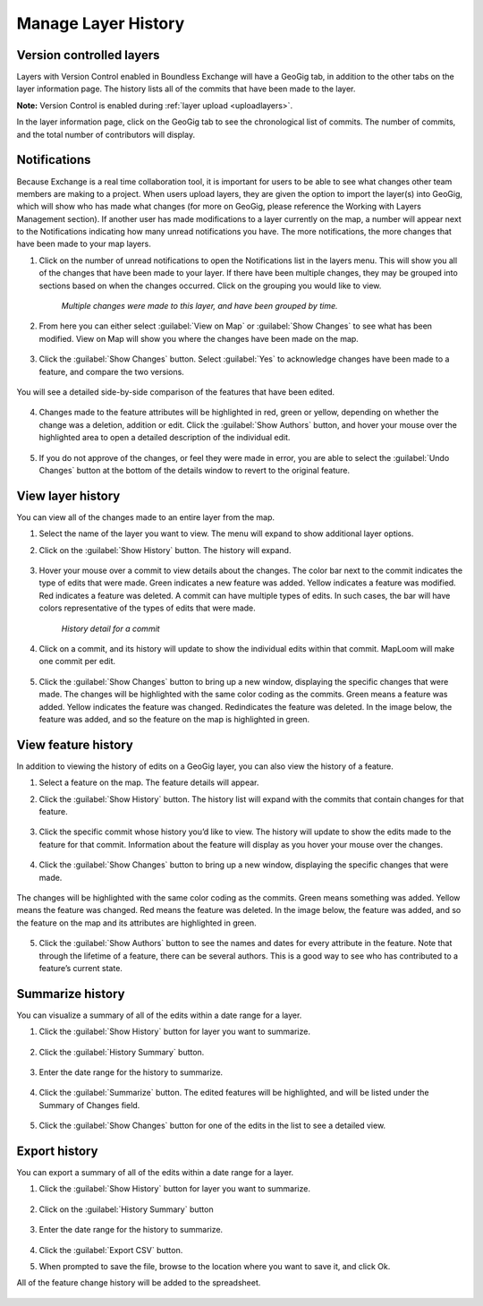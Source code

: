 Manage Layer History
====================

Version controlled layers
^^^^^^^^^^^^^^^^^^^^^^^^^

Layers with Version Control enabled in Boundless Exchange will have a GeoGig tab, in addition to the other tabs on the layer information page. The history lists all of the commits that have been made to the layer.

**Note:** Version Control is enabled during :ref:`layer upload <uploadlayers>`.

In the layer information page, click on the GeoGig tab to see the chronological list of commits. The number of commits, and the total number of contributors will display.

   .. figure:: img/geogig-tab.png

Notifications
^^^^^^^^^^^^^

Because Exchange is a real time collaboration tool, it is important for users to be able to see what changes other team members are making to a project. When users upload layers, they are given the option to import the layer(s) into GeoGig, which will show who has made what changes (for more on GeoGig, please reference the Working with Layers Management section). If another user has made modifications to a layer currently on the map, a number will appear next to the Notifications indicating how many unread notifications you have. The more notifications, the more changes that have been made to your map layers.

1. Click on the number of unread notifications to open the Notifications list in the layers menu. This will show you all of the changes that have been made to your layer. If there have been multiple changes, they may be grouped into sections based on when the changes occurred. Click on the grouping you would like to view.

  .. figure:: img/notification-list.png

    *Multiple changes were made to this layer, and have been grouped by time.*

2. From here you can either select :guilabel:`View on Map` or :guilabel:`Show Changes` to see what has been modified. View on Map will show you where the changes have been made on the map.

  .. figure:: img/view-on-map.png

  .. figure:: img/show-changes-bttn.png

3. Click the :guilabel:`Show Changes` button. Select :guilabel:`Yes` to acknowledge changes have been made to a feature, and compare the two versions.

  .. figure:: img/compare-changes.png

You will see a detailed side-by-side comparison of the features that have been edited.

  .. figure:: img/side-by-side.png

4. Changes made to the feature attributes will be highlighted in red, green or yellow, depending on whether the change was a deletion, addition or edit. Click the :guilabel:`Show Authors` button, and hover your mouse over the highlighted area to open a detailed description of the individual edit.

  .. figure:: img/show-author.png

5. If you do not approve of the changes, or feel they were made in error, you are able to select the :guilabel:`Undo Changes` button at the bottom of the details window to revert to the original feature.

  .. figure:: img/undo-changes.png

View layer history
^^^^^^^^^^^^^^^^^^

You can view all of the changes made to an entire layer from the map.

1. Select the name of the layer you want to view. The menu will expand to show additional layer options.

2. Click on the :guilabel:`Show History` button. The history will expand.

   .. figure:: img/show-history-bttn.png

3. Hover your mouse over a commit to view details about the changes. The color bar next to the commit indicates the type of edits that were made. Green indicates a new feature was added. Yellow indicates a feature was modified. Red indicates a feature was deleted. A commit can have multiple types of edits. In such cases, the bar will have colors representative of the types of edits that were made.

   .. figure:: img/show-history.png

      *History detail for a commit*

4. Click on a commit, and its history will update to show the individual edits within that commit. MapLoom will make one commit per edit.

   .. figure:: img/summary-changes.png

5. Click the :guilabel:`Show Changes` button to bring up a new window, displaying the specific changes that were made. The changes will be highlighted with the same color coding as the commits. Green means a feature was added. Yellow indicates the feature was changed. Redindicates the feature was deleted. In the image below, the feature was added, and so the feature on the map is highlighted in green.

   .. figure:: img/feature-history-changes.png

View feature history
^^^^^^^^^^^^^^^^^^^^

In addition to viewing the history of edits on a GeoGig layer, you can also view the history of a feature.

1. Select a feature on the map. The feature details will appear.

2. Click the :guilabel:`Show History` button. The history list will expand with the commits that contain changes for that feature.

   .. figure:: img/show-feature-history.png

3. Click the specific commit whose history you’d like to view. The history will update to show the edits made to the feature for that commit. Information about the feature will display as you hover your mouse over the changes.

   .. figure:: img/feature-history.png

4. Click the :guilabel:`Show Changes` button to bring up a new window, displaying the specific changes that were made.

   .. figure:: img/summary-of-changes.png

The changes will be highlighted with the same color coding as the commits. Green means something was added. Yellow means the feature was changed. Red means the feature was deleted. In the image below, the feature was added, and so the feature on the map and its attributes are highlighted in green.

  .. figure:: img/feature-history-diffs.png

5. Click the :guilabel:`Show Authors` button to see the names and dates for every attribute in the feature. Note that through the lifetime of a feature, there can be several authors. This is a good way to see who has contributed to a feature’s current state.

   .. figure:: img/show-authors.png

Summarize history
^^^^^^^^^^^^^^^^^

You can visualize a summary of all of the edits within a date range for a layer.

1. Click the :guilabel:`Show History` button for layer you want to summarize.

   .. figure:: img/show-history-bttn.png

2. Click the :guilabel:`History Summary` button.

   .. figure:: img/history-summary.png

3. Enter the date range for the history to summarize.

   .. figure:: img/date-summary.png

4. Click the :guilabel:`Summarize` button. The edited features will be highlighted, and will be listed under the Summary of Changes field.

   .. figure:: img/summary.png

5. Click the :guilabel:`Show Changes` button for one of the edits in the list to see a detailed view.

Export history
^^^^^^^^^^^^^^

You can export a summary of all of the edits within a date range for a layer.

1. Click the :guilabel:`Show History` button for layer you want to summarize.

   .. figure:: img/show-history-bttn.png

2. Click on the :guilabel:`History Summary` button

   .. figure:: img/history-summary.png

3. Enter the date range for the history to summarize.

   .. figure:: img/export-history.png

4. Click the :guilabel:`Export CSV` button.

5. When prompted to save the file, browse to the location where you want to save it, and click Ok.

All of the feature change history will be added to the spreadsheet.

  .. figure:: img/export-csv.png